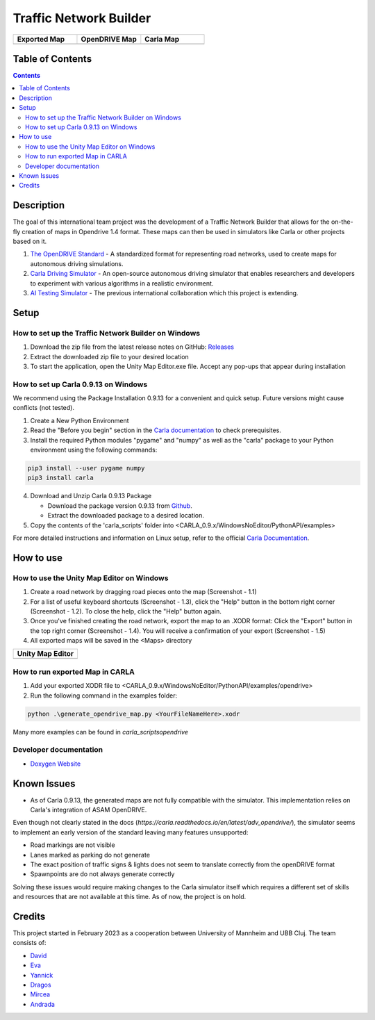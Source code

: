 =========================================
Traffic Network Builder
=========================================

.. image:: /media/traffic_network_builder.gif
   :width: 100%
   :alt: Traffic Network Builder Demo
   :align: center

.. list-table::
   :widths: 33 33 33
   :header-rows: 1

   * - Exported Map
     - OpenDRIVE Map
     - Carla Map
   * - .. image:: /media/unity_map.png
         :width: 100%
         :alt: Unity Map
         :align: center
     - .. image:: /media/openDRIVE-viewer_map.png
         :width: 100%
         :alt: OpenDRIVE Map
         :align: center
     - .. image:: /media/carla_map.png
         :width: 100%
         :alt: Carla Map
         :align: center






Table of Contents
=================

.. contents::


Description
===========

The goal of this international team project was the development of a Traffic Network Builder that allows for the on-the-fly creation of maps in Opendrive 1.4 format. These maps can then be used in simulators like Carla or other projects based on it.

1. `The OpenDRIVE Standard <https://www.asam.net/standards/detail/opendrive/>`__ - A standardized format for representing road networks, used to create maps for autonomous driving simulations.
2. `Carla Driving Simulator <https://carla.org/>`__ - An open-source autonomous driving simulator that enables researchers and developers to experiment with various algorithms in a realistic environment.
3. `AI Testing Simulator <https://github.com/jodi106/AI_Testing_Simulator/>`__ - The previous international collaboration which this project is extending.


Setup
=============

How to set up the Traffic Network Builder on Windows 
---------------------------------------------------------------------------

1. Download the zip file from the latest release notes on GitHub: `Releases <https://github.com/tropper26/Autonomous-Driving-Simulation-Environment/releases>`_  
2. Extract the downloaded zip file to your desired location  
3. To start the application, open the Unity Map Editor.exe file. Accept any pop-ups that appear during installation

How to set up Carla 0.9.13 on Windows
-------------------------------------

We recommend using the Package Installation 0.9.13 for a convenient and quick setup. Future versions might cause conflicts (not tested).

1. Create a New Python Environment

2. Read the "Before you begin" section in the `Carla documentation <https://carla.readthedocs.io/en/0.9.13/start_quickstart/>`_ to check prerequisites.

3. Install the required Python modules "pygame" and "numpy" as well as the "carla" package to your Python environment using the following commands::

.. code-block:: python

   pip3 install --user pygame numpy
   pip3 install carla

4. Download and Unzip Carla 0.9.13 Package

   - Download the package version 0.9.13 from `Github <https://github.com/carla-simulator/carla/releases/tag/0.9.13>`_.
   - Extract the downloaded package to a desired location.

5. Copy the contents of the 'carla_scripts' folder into <CARLA_0.9.x/WindowsNoEditor/PythonAPI/examples>

For more detailed instructions and information on Linux setup, refer to the official `Carla Documentation <https://carla.readthedocs.io/en/0.9.13/start_quickstart/>`_.



How to use
==========

How to use the Unity Map Editor on Windows
-------------------------------------------------------------------------

1. Create a road network by dragging road pieces onto the map (Screenshot - 1.1)

2. For a list of useful keyboard shortcuts (Screenshot - 1.3), click the "Help" button in the bottom right corner (Screenshot - 1.2). To close the help, click the "Help" button again.

3. Once you've finished creating the road network, export the map to an .XODR format: Click the "Export" button in the top right corner (Screenshot - 1.4). You will receive a confirmation of your export  (Screenshot - 1.5)

4. All exported maps will be saved in the <Maps> directory

.. list-table::
   :widths: 100
   :header-rows: 1

   * - Unity Map Editor
   * - .. image:: https://github.com/tropper26/Autonomous-Driving-Simulation-Environment/blob/main/img/unity_map_editor.png
         :width: 100%
         :alt: Unity Map Editor
         :align: center

How to run exported Map in CARLA
--------------------------------

1. Add your exported XODR file to <CARLA_0.9.x/WindowsNoEditor/PythonAPI/examples/opendrive>

2. Run the following command in the examples folder::

.. code-block:: python

   python .\generate_opendrive_map.py <YourFileNameHere>.xodr

Many more examples can be found in `\carla_scripts\opendrive`

Developer documentation
-----------------------

* `Doxygen Website <https://tropper26.github.io/Autonomous-Driving-Simulation-Environment/>`_


Known Issues
============

* As of Carla 0.9.13, the generated maps are not fully compatible with the simulator. This implementation relies on Carla's integration of ASAM OpenDRIVE. 
Even though not clearly stated in the docs (`https://carla.readthedocs.io/en/latest/adv_opendrive/`), the simulator seems to implement an early version of the standard leaving many features unsupported:

* Road markings are not visible
* Lanes marked as parking do not generate
* The exact position of traffic signs & lights does not seem to translate correctly from the openDRIVE format
* Spawnpoints are do not always generate correctly

Solving these issues would require making changes to the Carla simulator itself which requires a different set of skills and resources that are not available at this time. As of now, the project is on hold.


Credits
=======

This project started in February 2023 as a cooperation between University of Mannheim and UBB Cluj.
The team consists of:

* `David <https://github.com/tropper26/>`_
* `Eva <https://github.com/eva128/>`_
* `Yannick <https://github.com/YannickLa/>`_
* `Dragos <https://github.com/Gustyx/>`_
* `Mircea <https://github.com/IlinaMn/>`_
* `Andrada <https://github.com/andradademian/>`_